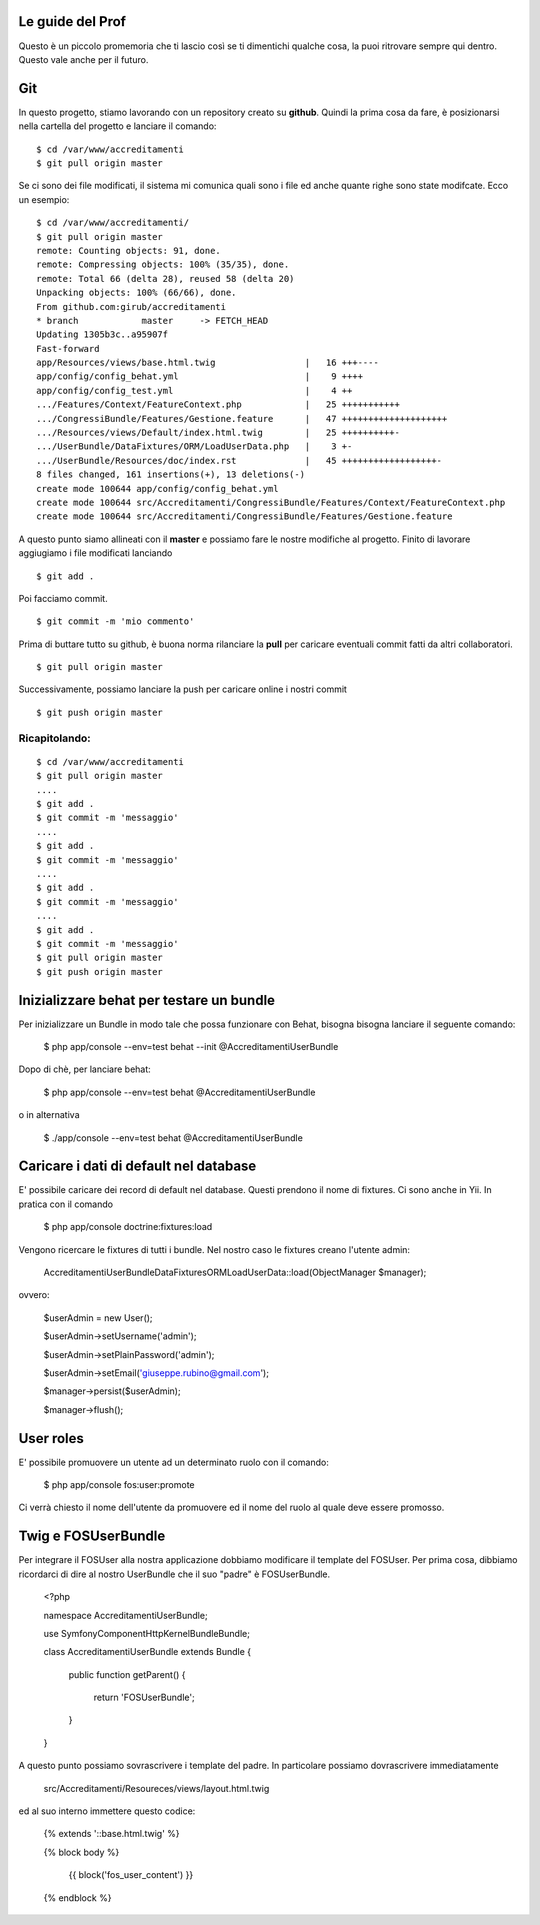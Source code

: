 Le guide del Prof
=================

Questo è un piccolo promemoria che ti lascio così se ti dimentichi qualche cosa,
la puoi ritrovare sempre qui dentro. Questo vale anche per il futuro.

Git
===

In questo progetto, stiamo lavorando con un repository creato su **github**.
Quindi la prima cosa da fare, è posizionarsi 
nella cartella del progetto e lanciare il comando:

::

    $ cd /var/www/accreditamenti
    $ git pull origin master

Se ci sono dei file modificati, il sistema mi comunica quali sono i file ed
anche quante righe sono state modifcate. Ecco un esempio:

::

    $ cd /var/www/accreditamenti/
    $ git pull origin master 
    remote: Counting objects: 91, done.
    remote: Compressing objects: 100% (35/35), done.
    remote: Total 66 (delta 28), reused 58 (delta 20)
    Unpacking objects: 100% (66/66), done.
    From github.com:girub/accreditamenti
    * branch            master     -> FETCH_HEAD
    Updating 1305b3c..a95907f
    Fast-forward
    app/Resources/views/base.html.twig                 |   16 +++----
    app/config/config_behat.yml                        |    9 ++++
    app/config/config_test.yml                         |    4 ++
    .../Features/Context/FeatureContext.php            |   25 +++++++++++
    .../CongressiBundle/Features/Gestione.feature      |   47 ++++++++++++++++++++
    .../Resources/views/Default/index.html.twig        |   25 ++++++++++-
    .../UserBundle/DataFixtures/ORM/LoadUserData.php   |    3 +-
    .../UserBundle/Resources/doc/index.rst             |   45 ++++++++++++++++++-
    8 files changed, 161 insertions(+), 13 deletions(-)
    create mode 100644 app/config/config_behat.yml
    create mode 100644 src/Accreditamenti/CongressiBundle/Features/Context/FeatureContext.php
    create mode 100644 src/Accreditamenti/CongressiBundle/Features/Gestione.feature

A questo punto siamo allineati con il **master** e possiamo fare le nostre 
modifiche al progetto. Finito di lavorare aggiugiamo i file modificati lanciando 

::

    $ git add .

Poi facciamo commit.

::

    $ git commit -m 'mio commento'

Prima di buttare tutto su github, è buona norma rilanciare la **pull** per 
caricare eventuali commit fatti da altri collaboratori.

::

    $ git pull origin master 

Successivamente, possiamo lanciare la push per caricare online i nostri commit

::

    $ git push origin master

Ricapitolando:
--------------

::

    $ cd /var/www/accreditamenti
    $ git pull origin master
    ....
    $ git add .
    $ git commit -m 'messaggio'
    ....
    $ git add .
    $ git commit -m 'messaggio'
    ....
    $ git add .
    $ git commit -m 'messaggio'
    ....
    $ git add .
    $ git commit -m 'messaggio'
    $ git pull origin master
    $ git push origin master

Inizializzare behat per testare un bundle
=========================================

Per inizializzare un Bundle in modo tale che possa funzionare con Behat, bisogna
bisogna lanciare il seguente comando:

    $ php app/console --env=test behat --init @AccreditamentiUserBundle

Dopo di chè, per lanciare behat:

    $ php app/console --env=test behat @AccreditamentiUserBundle

o in alternativa

    $ ./app/console --env=test behat @AccreditamentiUserBundle

Caricare i dati di default nel database
=======================================

E' possibile caricare dei record di default nel database. Questi prendono il nome
di fixtures. Ci sono anche in Yii. In pratica con il comando

    $ php app/console doctrine:fixtures:load

Vengono ricercare le fixtures di tutti i bundle. Nel nostro caso le fixtures creano
l'utente admin:

    Accreditamenti\UserBundle\DataFixtures\ORM\LoadUserData::load(ObjectManager $manager);

ovvero:

    $userAdmin = new User();

    $userAdmin->setUsername('admin');

    $userAdmin->setPlainPassword('admin');

    $userAdmin->setEmail('giuseppe.rubino@gmail.com');

    $manager->persist($userAdmin);

    $manager->flush();

User roles
==========

E' possibile promuovere un utente ad un determinato ruolo con il comando:

    $ php app/console fos:user:promote

Ci verrà chiesto il nome dell'utente da promuovere ed il nome del ruolo al quale
deve essere promosso.

Twig e FOSUserBundle
====================

Per integrare il FOSUser alla nostra applicazione dobbiamo modificare il
template del FOSUser. Per prima cosa, dibbiamo ricordarci di dire al nostro
UserBundle che il suo "padre" è FOSUserBundle.

    <?php

    namespace Accreditamenti\UserBundle;

    use Symfony\Component\HttpKernel\Bundle\Bundle;

    class AccreditamentiUserBundle extends Bundle
    {
        public function getParent()
        {
            return 'FOSUserBundle';
        }

    }

A questo punto possiamo sovrascrivere i template del padre. In particolare
possiamo dovrascrivere immediatamente

    src/Accreditamenti/Resoureces/views/layout.html.twig

ed al suo interno immettere questo codice:

    {% extends '::base.html.twig' %}

    {% block body %}

        {{ block('fos_user_content') }}

    {% endblock %}